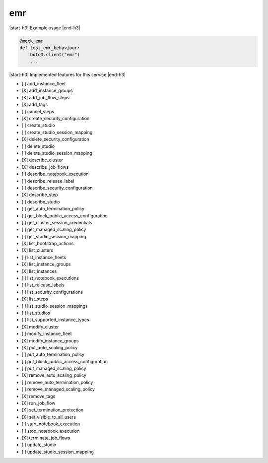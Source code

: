 .. _implementedservice_emr:

.. |start-h3| raw:: html

    <h3>

.. |end-h3| raw:: html

    </h3>

===
emr
===

|start-h3| Example usage |end-h3|

.. sourcecode:: python

            @mock_emr
            def test_emr_behaviour:
                boto3.client("emr")
                ...



|start-h3| Implemented features for this service |end-h3|

- [ ] add_instance_fleet
- [X] add_instance_groups
- [X] add_job_flow_steps
- [X] add_tags
- [ ] cancel_steps
- [X] create_security_configuration
- [ ] create_studio
- [ ] create_studio_session_mapping
- [X] delete_security_configuration
- [ ] delete_studio
- [ ] delete_studio_session_mapping
- [X] describe_cluster
- [X] describe_job_flows
- [ ] describe_notebook_execution
- [ ] describe_release_label
- [ ] describe_security_configuration
- [X] describe_step
- [ ] describe_studio
- [ ] get_auto_termination_policy
- [ ] get_block_public_access_configuration
- [ ] get_cluster_session_credentials
- [ ] get_managed_scaling_policy
- [ ] get_studio_session_mapping
- [X] list_bootstrap_actions
- [X] list_clusters
- [ ] list_instance_fleets
- [X] list_instance_groups
- [X] list_instances
- [ ] list_notebook_executions
- [ ] list_release_labels
- [ ] list_security_configurations
- [X] list_steps
- [ ] list_studio_session_mappings
- [ ] list_studios
- [ ] list_supported_instance_types
- [X] modify_cluster
- [ ] modify_instance_fleet
- [X] modify_instance_groups
- [X] put_auto_scaling_policy
- [ ] put_auto_termination_policy
- [ ] put_block_public_access_configuration
- [ ] put_managed_scaling_policy
- [X] remove_auto_scaling_policy
- [ ] remove_auto_termination_policy
- [ ] remove_managed_scaling_policy
- [X] remove_tags
- [X] run_job_flow
- [X] set_termination_protection
- [X] set_visible_to_all_users
- [ ] start_notebook_execution
- [ ] stop_notebook_execution
- [X] terminate_job_flows
- [ ] update_studio
- [ ] update_studio_session_mapping

